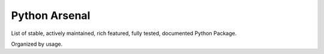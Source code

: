 Python Arsenal
==============================================================================
List of stable, actively maintained, rich featured, fully tested, documented Python Package.

Organized by usage.

